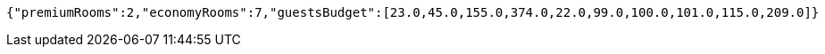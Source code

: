 [source,options="nowrap"]
----
{"premiumRooms":2,"economyRooms":7,"guestsBudget":[23.0,45.0,155.0,374.0,22.0,99.0,100.0,101.0,115.0,209.0]}
----